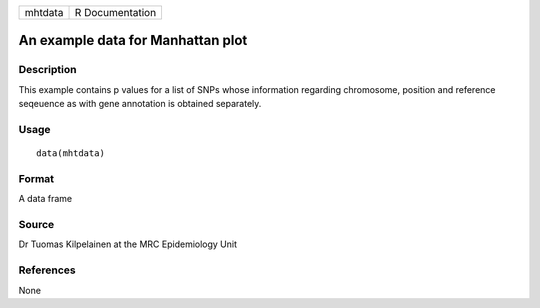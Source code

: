 +-----------+-------------------+
| mhtdata   | R Documentation   |
+-----------+-------------------+

An example data for Manhattan plot
----------------------------------

Description
~~~~~~~~~~~

This example contains p values for a list of SNPs whose information
regarding chromosome, position and reference seqeuence as with gene
annotation is obtained separately.

Usage
~~~~~

::

    data(mhtdata)

Format
~~~~~~

A data frame

Source
~~~~~~

Dr Tuomas Kilpelainen at the MRC Epidemiology Unit

References
~~~~~~~~~~

None

